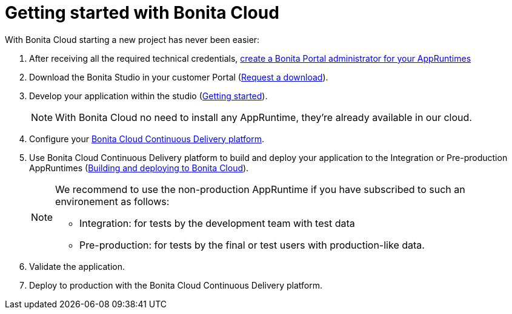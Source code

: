 = Getting started with Bonita Cloud
:description: This page shows how to start with Bonita Cloud.
:page-aliases: Getting_started_with_Bonita_Cloud.adoc

With Bonita Cloud starting a new project has never been easier:

. After receiving all the required technical credentials, xref:{bonitaDocVersion}@bonita:runtime:first-steps-after-setup.adoc[create a Bonita Portal administrator for your AppRuntimes]
. Download the Bonita Studio in your customer Portal (https://csc.bonitacloud.bonitasoft.com/apps/CustomerServices[Request a download]).
. Develop your application within the studio (xref:{bonitaDocVersion}@bonita:getting-started:getting-started-index.adoc[Getting started]).
+
NOTE: With Bonita Cloud no need to install any AppRuntime, they're already available in our cloud.
+
. Configure your xref:continuous-delivery:configuring-the-platform.adoc[Bonita Cloud Continuous Delivery platform].
. Use Bonita Cloud Continuous Delivery platform to build and deploy your application to the Integration or Pre-production AppRuntimes (xref:Continuous_Delivery_Build_and_deploy.adoc[Building and deploying to Bonita Cloud]).
+
[NOTE]
====
We recommend to use the non-production AppRuntime if you have subscribed to such an environement as follows:

 ** Integration: for tests by the development team with test data
 ** Pre-production: for tests by the final or test users with production-like data.
====
+
. Validate the application.
. Deploy to production with the Bonita Cloud Continuous Delivery platform.
